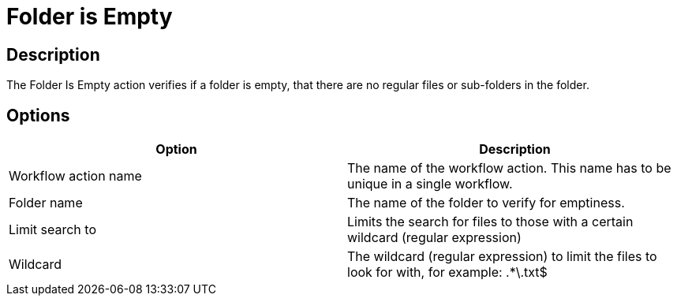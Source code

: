 ////
  // Licensed to the Apache Software Foundation (ASF) under one or more
  // contributor license agreements. See the NOTICE file distributed with
  // this work for additional information regarding copyright ownership.
  // The ASF licenses this file to You under the Apache License, Version 2.0
  // (the "License"); you may not use this file except in compliance with
  // the License. You may obtain a copy of the License at
  //
  // http://www.apache.org/licenses/LICENSE-2.0
  //
  // Unless required by applicable law or agreed to in writing, software
  // distributed under the License is distributed on an "AS IS" BASIS,
  // WITHOUT WARRANTIES OR CONDITIONS OF ANY KIND, either express or implied.
  // See the License for the specific language governing permissions and
  // limitations under the License.
////

////
Licensed to the Apache Software Foundation (ASF) under one
or more contributor license agreements.  See the NOTICE file
distributed with this work for additional information
regarding copyright ownership.  The ASF licenses this file
to you under the Apache License, Version 2.0 (the
"License"); you may not use this file except in compliance
with the License.  You may obtain a copy of the License at
  http://www.apache.org/licenses/LICENSE-2.0
Unless required by applicable law or agreed to in writing,
software distributed under the License is distributed on an
"AS IS" BASIS, WITHOUT WARRANTIES OR CONDITIONS OF ANY
KIND, either express or implied.  See the License for the
specific language governing permissions and limitations
under the License.
////
:documentationPath: /workflow/actions/
:language: en_US
:description: The Folder Is Empty action verifies if a folder is empty, that there are no regular files or sub-folders in the folder.

= Folder is Empty

== Description

The Folder Is Empty action verifies if a folder is empty, that there are no regular files or sub-folders in the folder.

== Options

[options="header"]
|===
|Option|Description
|Workflow action name|The name of the workflow action.
This name has to be unique in a single workflow.
|Folder name|The name of the folder to verify for emptiness.
|Limit search to|Limits the search for files to those with a certain wildcard (regular expression)
|Wildcard|The wildcard (regular expression) to limit the files to look for with, for example: .*\.txt$
|===

